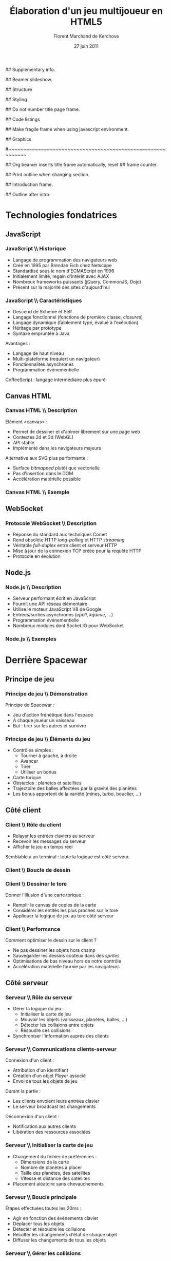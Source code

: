 #+ -*- mode: org; ispell-local-dictionary: "francais"; -*-
#+Title: Élaboration d'un jeu multijoueur en HTML5
#+Author: Florent Marchand de Kerchove
#+Email: fmdkdd@gmail.com
#+Date: 27 juin 2011
#+Language: fr

## Supplementary info.
#+Beamer_Header_Extra: \institute{Faculté des sciences et techniques\\Université du Havre}

## Beamer slideshow.
#+LATEX_CMD: xelatex
#+LaTeX_CLASS: beamer
#+OPTIONS: toc:nil
#+Beamer_frame_level: 3

## Structure
#+Latex_Header: \setbeamertemplate{navigation symbols}{}
#+Latex_Header: \setbeamertemplate{title page}[plain]
#+Latex_Header: \setbeamertemplate{footline}[frame number]

## Styling
#+Latex_Header: \setsansfont[Mapping=tex-text]{Optima LT Std}

#+Latex_Header: \definecolor{Backdrop}{RGB}{62, 62, 62}
#+Latex_Header: \definecolor{Tangerine}{RGB}{223, 135, 47}
#+Latex_Header: \definecolor{Tinkerbell}{RGB}{220, 220, 204}
#+Latex_Header: \definecolor{Liloo}{RGB}{161, 219, 219}
#+Latex_Header: \definecolor{Waterose}{RGB}{204, 147, 147}

#+Latex_Header: \usecolortheme[named=Backdrop]{structure}
#+Latex_Header: \setbeamercolor{normal text}{fg=Tinkerbell, bg=Backdrop}
#+Latex_Header: \setbeamercolor{frametitle}{fg=Tangerine, bg=Backdrop}
#+Latex_Header: \setbeamerfont{title}{series=\bfseries}
#+Latex_Header: \setbeamercolor{title}{fg=Tangerine, bg=Backdrop}
#+Latex_Header: \setbeamercolor{item}{fg=Tangerine}
#+Latex_Header: \setbeamercolor{section in toc}{fg=Tangerine}
#+Latex_Header: \setbeamerfont{footline}{size=\small}

#+Latex_Header: \setbeamertemplate{items}[circle]
#+Latex_Header: \setbeamertemplate{itemize subitem}{--}
#+Latex_Header: \setbeamertemplate{sections/subsections in toc}[circle]

#+Latex_Header: \setbeamertemplate{blocks}[rounded][shadow=true]
#+Latex_Header: \setbeamercolor{block title}{fg=Liloo, bg=Backdrop!110}
#+Latex_Header: \setbeamercolor{block body}{fg=Tinkerbell, bg=Backdrop!95}

## Do not number title page frame.
#+Bind: org-export-latex-title-command "\\thispagestyle{empty}\\maketitle"

## Code listings
#+Latex_Header: \usepackage{listings}

#+Latex_Header: \lstset{basicstyle=\sffamily}
#+Latex_Header: \lstset{tabsize=3, columns=fullflexible, keepspaces=true}
#+Latex_Header: \lstset{breaklines=false, showstringspaces=false, xleftmargin=5pt}
#+Latex_Header: \lstset{aboveskip=0, belowskip=0}

#+Latex_Header: \lstnewenvironment{javascript}
#+Latex_Header: {\lstset{ language={C}, morekeywords={var, function}, stringstyle=\color{Waterose} }}{}

#+Latex_Header: \lstnewenvironment{coffeescript}
#+Latex_Header: {\lstset{ language={Ruby}, morekeywords={of}, stringstyle=\color{Waterose} }}{}
#+Bind: org-export-latex-custom-lang-environments ((espresso "javascript") (coffee "coffeescript"))

## Make fragile frame when using javascript environment.
#+Bind: org-beamer-fragile-re "^[ \t]*\\\\begin{\\(coffeescript\\|javascript\\)}"

## Graphics
#+Latex_Header: \usepackage{tikz}
#+Latex_Header: \usetikzlibrary{arrows}

#~~~~~~~~~~~~~~~~~~~~~~~~~~~~~~~~~~~~~~~~~~~~~~~~~~~~~~~~~~~~
# Begin document

## Org beamer inserts title frame automatically, reset
## frame counter.
#+Beamer: \setcounter{framenumber}{0}

## Print outline when changing section.
#+BEGIN_lateX
\AtBeginSection[] {
  \thispagestyle{empty}
  \addtocounter{framenumber}{-1}
  \begin{frame}<beamer>{}
    \tableofcontents[currentsection]
  \end{frame}
}
#+END_lateX

## Introduction frame.
#+BEGIN_lateX
  \begin{frame}{Introduction}
  \begin{center}
    \includegraphics[width=10.5cm]{img/glorious-action-shot.png}
  \end{center}
  \end{frame}
#+END_latex

## Outline after intro.
#+Begin_latex
\setcounter{framenumber}{0}
\begin{frame}\thispagestyle{empty}
\frametitle{Table des matières}
\setcounter{tocdepth}{3}
\tableofcontents
\end{frame}
#+End_latex

* Technologies fondatrices
** JavaScript
*** JavaScript \\ Historique
	 - Langage de programmation des navigateurs web
	 - Créé en 1995 par Brendan Eich chez Netscape
	 - Standardisé sous le nom d'ECMAScript en 1996
	 - Initialement limité, regain d'intérêt avec AJAX
	 - Nombreux frameworks puissants (jQuery, CommonJS, Dojo)
	 - Présent sur la majorité des sites d'aujourd'hui

*** JavaScript \\ Caractéristiques
	 - Descend de Scheme et Self
	 - Langage fonctionnel (fonctions de première classe, /closures/)
	 - Langage dynamique (faiblement typé, évalué à l'exécution)
	 - Héritage par prototype
	 - Syntaxe empruntée à Java

	 Avantages :
	 - Langage de haut niveau
	 - Multi-plateforme (requiert un navigateur)
	 - Fonctionnalités asynchrones
	 - Programmation événementielle

	 CoffeeScript : langage intermédiaire plus épuré

** Canvas HTML
*** Canvas HTML \\ Description
	 Élément <canvas> :
	 - Permet de dessiner et d'animer librement sur une page web
	 - Contextes 2d et 3d (WebGL)
	 - API stable
	 - Implémenté dans les navigateurs majeurs

	 Alternative aux SVG plus performante :
	 - Surface /bitmapped/ plutôt que vectorielle
	 - Pas d'insertion dans le DOM
	 - Accélération matérielle possible

*** Canvas HTML \\ Exemple
    #+Begin_latex
	 \begin{columns}
	 \begin{column}{0.5\textwidth}
    \begin{block}{}
	 \lstset{basicstyle=\sffamily\scriptsize, aboveskip=0, belowskip=0}
	 \begin{javascript}
function init() {
	var canvas =
      document.querySelector('#canvas');
	var ctxt = canvas.getContext('2d');
	ctxt.fillStyle = 'hsl(40, 30%, 90%)';
	ctxt.fillRect(0,0,300,300);
	
	for (var i=0; i < 10; ++i) {
		ctxt.save();
		ctxt.translate(Math.random()*250,
                          Math.random()*250);
		ctxt.fillStyle = 'hsla(' +
          Math.random()*360 +
          ', 50%, 50%, 0.8)';
      ctxt.beginPath();
		ctxt.arc(24, 24, 12 + 12*Math.sin(i),
          Math.PI*2, false);
		ctxt.fill();
		ctxt.restore();
	}
}
	 \end{javascript}
    \end{block}
	 \end{column}

    \begin{column}{0.5\textwidth}
    \begin{center}
    \includegraphics[width=\textwidth]{img/canvas-ex1.png}
    \end{center}
    \end{column}
    \end{columns}
    #+End_latex

** WebSocket
*** Protocole WebSocket \\ Description
	 - Réponse du standard aux techniques Comet
	 - Rend obsolète HTTP /long-polling/ et HTTP /streaming/
	 - Véritable /full-duplex/ entre client et serveur HTTP
	 - Mise à jour de la connexion TCP créée pour la requête HTTP
	 - Protocole en évolution

** Node.js
*** Node.js \\ Description
	 - Serveur performant écrit en JavaScript
	 - Fournit une API réseau élémentaire
	 - Utilise le moteur JavaScript V8 de Google
	 - Entrées/sorties asynchrones (/epoll/, /kqueue/, ...)
	 - Programmation événementielle
	 - Nombreux modules dont Socket.IO pour WebSocket

*** Node.js \\ Exemples
	 #+begin_latex
	 \begin{overprint}

	 \onslide<1>
	 \begin{block}{Serveur écho}
	 \begin{javascript}
var net = require('net');

var server = net.createServer(function (socket) {
	socket.write("Echo server");
	socket.pipe(socket);
});
	 \end{javascript}
	 \end{block}

	 \onslide<2>
	 \begin{block}{Serveur http}
	 \begin{javascript}
var http = require('http');

http.createServer(function (req, res) {
	res.writeHead(200, {'Content-Type': 'text/plain'});
	res.end('Hello World');
}).listen(1337, "127.0.0.1");
	 \end{javascript}
	 \end{block}

	 \end{overprint}
	 #+end_latex

* Derrière Spacewar
** Principe de jeu
*** Principe de jeu \\ Démonstration
	 #+ Expliquer d'abord grossièrement, puis live demo.
	 Principe de Spacewar :
	 - Jeu d'action frénétique dans l'espace
	 - À chaque joueur un vaisseau
	 - But : tirer sur les autres et survivre

	 #+Latex: \vfill

	 #+begin_latex
	 \begin{center}
	 \tikz \node [draw=none, fill=Liloo!50!black, inner sep=1.5mm, rounded corners=2.5mm]
	   {\href{http://localhost:12345/}{$\blacktriangleright$ Démonstration}};
	 \end{center}
	 #+end_latex

*** Principe de jeu \\ Éléments du jeu
	 - Contrôles simples :
		- Tourner à gauche, à droite
		- Avancer
		- Tirer
		- Utiliser un bonus
	 - Carte torique
	 - Obstacles : planètes et satellites
	 - Trajectoire des balles affectées par la gravité des planètes
	 - Les bonus apportent de la variété (mines, turbo, bouclier, ...)

** Côté client
*** Client \\ Rôle du client
	 - Relayer les entrées claviers au serveur
	 - Recevoir les messages du serveur
	 - Afficher le jeu en temps réel
		
	Semblable à un terminal : toute la logique est côté serveur.

*** Client \\ Boucle de dessin
	 #+begin_latex
	 \begin{columns}
	 \begin{column}{0.5\textwidth}
	 \vskip-90pt
	 \begin{itemize}
	 \item Un jeu d'action exige un rendu fluide (40 à 60 FPS)
	 \item Requiert de dessiner très rapidement une frame
	 \item Utilise uniquement le canvas HTML
	 \end{itemize}
	 \end{column}

	 \begin{column}{0.54\textwidth}
	 \begin{block}{}
	 \lstset{basicstyle=\sffamily\small}
	 \begin{coffeescript}
redraw = (context) ->
	context.clearCanvas()

	centerView()

	for obj in gameObjects
		obj.draw(context) if obj.inView()

	for e in effects
		e.draw(context) if e.inView()

	drawInfinity(context)

	drawUI(context)
	 \end{coffeescript}
	 \end{block}
	 \end{column}
	 \end{columns}
	 #+end_latex

*** Client \\ Dessiner le tore
	 Donner l'illusion d'une carte torique :
	 - Remplir le canvas de copies de la carte
	 - Considérer les entités les plus proches sur le tore
	 - Appliquer la logique de jeu au tore côté serveur

    #+BEGIN_latex
    \vfill
	 \begin{overprint}
	 \onslide<1>
      \begin{center}
        \centering
        \begin{tikzpicture}[scale=0.8]
          \begin{scope}
            \fill [Waterose, opacity=.8]
              (0,1.2) rectangle +(.75,1.3);
      
            \draw [Waterose, thick]
              (0,0) rectangle +(2.5,2.5)
              node [anchor=south east] {Carte};
      
            \draw [Liloo, thick]
              (-.75,1.2) rectangle +(1.5,1.5)
              node [anchor=south east] {Canvas};
          \end{scope}
      
          \draw [thick, ->, >=stealth']
            (3.5,2.5) to (5.5,2.5)
            node [above, midway] {drawInfinity};
      
          \begin{scope}[xshift=9cm]
            \fill [Waterose, opacity=0.8]
              (0,1.2) rectangle +(.75,1.3);
            \fill [Waterose, opacity=0.5]
              (-.75,1.2) rectangle +(.75,1.3);
            \fill [Waterose, opacity=0.5]
              (-.75,2.5) rectangle +(1.5,.2);
      
            \draw [Waterose, thick]
              (0,0) rectangle +(2.5,2.5);
      
            \draw [Waterose, opacity=.7, thick]
              (-2.5,0) rectangle +(2.5,2.5)
              (-2.5,2.5) rectangle +(2.5,2.5)
              (0,2.5) rectangle +(2.5,2.5);
      
            \draw [Liloo, thick]
              (-.75,1.2) rectangle +(1.5,1.5);
          \end{scope}
        \end{tikzpicture}
      \end{center}

	 \onslide<2>
      \begin{center}
        \begin{tikzpicture}[scale=1.3]
          \draw [Waterose, thick]
            (0,0) rectangle +(2.5,2.5)
            node [anchor=south east] {Carte};
          \draw [Waterose, opacity=0.7, thick]
            (-2.5,0) rectangle +(2.5,2.5);
      
          \fill [Tinkerbell] (2.3,2.2) circle (3pt)
            node [anchor=east, xshift=-1mm, yshift=.3mm] {Ennemi};
          \fill [Tinkerbell, opacity=0.7] (-0.2,2.2) circle (3pt)
            node [anchor=east, xshift=-1mm, yshift=.5mm] {Fantôme};
      
          \draw [Liloo, thick]
            (-.5,.2) rectangle +(1.5,1.5)
            node [at start, anchor=south east, yshift=-1.5mm] {Canvas};
      
          \fill [Liloo]
            (.25,.95) circle (3pt);
        \end{tikzpicture}
      \end{center}
	 \end{overprint}
    #+END_latex		

*** Client \\ Performance
	 Comment optimiser le dessin sur le client ?
	 - Ne pas dessiner les objets hors champ
	 - Sauvegarder les dessins coûteux dans des /sprites/
	 - Optimisations de bas niveau hors de notre contrôle
	 - Accélération matérielle fournie par les navigateurs

** Côté serveur
*** Serveur \\ Rôle du serveur
	 - Gérer la logique du jeu :
		- Initialiser la carte de jeu
		- Mouvoir les objets (vaisseaux, planètes, balles, ...)
		- Détecter les collisions entre objets
		- Résoudre ces collisions
	 - Synchroniser l'information auprès des clients

*** Serveur \\ Communications clients-serveur
	 Connexion d'un client :
	 - Attribution d'un identifiant
	 - Création d'un objet /Player/ associé
	 - Envoi de tous les objets de jeu

	 Durant la partie :
	 - Les clients envoient leurs entrées clavier
	 - Le serveur broadcast les changements

	 Déconnexion d'un client :
	 - Notification aux autres clients
	 - Libération des ressources associées

*** Serveur \\ Initialiser la carte de jeu
	 - Chargement du fichier de préférences :
		- Dimensions de la carte
		- Nombre de planètes à placer
		- Taille des planètes, des satellites
		- Vitesse et distance des satellites
	 - Placement aléatoire sans chevauchements

	 #+Begin_latex
    \vfill
      \begin{center}
        \begin{tikzpicture}
          \draw [Liloo, opacity=1, thick] (0,0) circle (1cm);
          \draw [Liloo, opacity=1, thick] (1.1, 1.1) circle (.3cm);
          \draw [Waterose, opacity=1, thick] (0,0) circle (1.87cm);
        \end{tikzpicture}
      \end{center}
      
	 #+End_latex

*** Serveur \\ Boucle principale
	 Étapes effectuées toutes les 20ms :
	 - Agir en fonction des évènements clavier
	 - Déplacer tous les objets
	 - Détecter et résoudre les collisions
	 - Récolter les changements d'état de chaque objet
	 - Diffuser les changements de tous les objets

*** Serveur \\ Gérer les collisions
	 Traitement symétrique centralisé :
	 #+Begin_latex
	 \begin{block}{}
	 \begin{coffeescript}
'ship-mine': (ship, mine) ->
	ship.explode()
	mine.nextState() if mine.state is 'active'\end{coffeescript}
	 \end{block}
	 #+End_latex

	 Algorithme performant crucial :
	 - Approche naïve quadratique
	 - Vérification des collisions entre voisins
	 - Découpage de la carte en grille

*** Améliorations envisagées
	 - Instanciation des parties :
		- Rejoindre une partie aléatoire ou entre amis
		- Création de parties personnalisées
	 - Communication entre joueurs
	 - Optimisations serveur :
		- Diminuer le coût des collisions
		- Permettre un plus grand nombre de joueur simultanés

*** Améliorations envisagées (2)
	 - Optimisations client :
		- Dessiner plus rapidement
		- Améliorer la compatibilité avec tous les navigateurs
	 - Éléments de jeu supplémentaires :
		- Bonus (bouclier, missile)
		- Contenu solo
		- Mesure de progrès (score, statistiques)

    #+Latex: \vfill
    
    Autant de prétextes pour apprendre

*** Merci
	 #+Begin_beamer
	 \begin{center}
	 \huge Questions / Réponses
	 \end{center}
	 #+End_beamer
